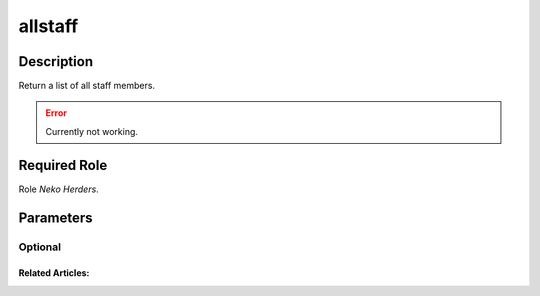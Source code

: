 ======================================================================
allstaff
======================================================================
Description
==============
Return a list of all staff members.

.. error::
   Currently not working.

Required Role
=====================
Role `Neko Herders`.

Parameters
===========

Optional
------------


Related Articles:
^^^^^^^^^^^^^^^^^^^^